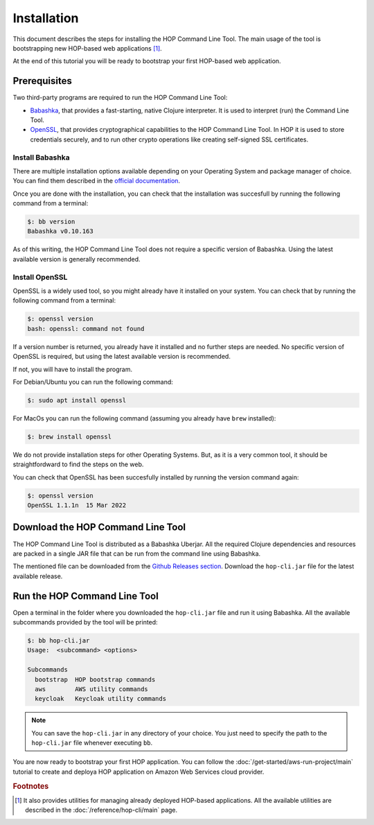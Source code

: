 Installation
============

This document describes the steps for installing the HOP Command Line
Tool. The main usage of the tool is bootstrapping new HOP-based web
applications [#]_.

At the end of this tutorial you will be ready to bootstrap your first
HOP-based web application.

Prerequisites
-------------

Two third-party programs are required to run the HOP Command Line
Tool:

* `Babashka <https://github.com/babashka/babashka>`_, that provides a
  fast-starting, native Clojure interpreter. It is used to interpret
  (run) the Command Line Tool.
* `OpenSSL <https://www.openssl.org/>`_, that provides cryptographical
  capabilities to the HOP Command Line Tool. In HOP it is used to
  store credentials securely, and to run other crypto operations like
  creating self-signed SSL certificates.

Install Babashka
++++++++++++++++

There are multiple installation options available depending on your
Operating System and package manager of choice. You can find them
described in the `official documentation
<https://github.com/babashka/babashka#installation>`_.

Once you are done with the installation, you can check that the
installation was succesfull by running the following command from a
terminal:

.. code-block:: console

   $: bb version
   Babashka v0.10.163

As of this writing, the HOP Command Line Tool does not require a
specific version of Babashka. Using the latest available version is
generally recommended.

Install OpenSSL
++++++++++++++++

OpenSSL is a widely used tool, so you might already have it installed
on your system. You can check that by running the following command
from a terminal:

.. code-block:: console

   $: openssl version
   bash: openssl: command not found

If a version number is returned, you already have it installed and no
further steps are needed. No specific version of OpenSSL is required,
but using the latest available version is recommended.

If not, you will have to install the program.

For Debian/Ubuntu you can run the following command:

.. code-block:: console

   $: sudo apt install openssl

For MacOs you can run the following command (assuming you already have
``brew`` installed):

.. code-block:: console

   $: brew install openssl

We do not provide installation steps for other Operating Systems. But,
as it is a very common tool, it should be straightfordward to find the
steps on the web.

You can check that OpenSSL has been succesfully installed by running
the version command again:

.. code-block:: console

   $: openssl version
   OpenSSL 1.1.1n  15 Mar 2022

Download the HOP Command Line Tool
------------------------------------

The HOP Command Line Tool is distributed as a Babashka Uberjar. All
the required Clojure dependencies and resources are packed in a single
JAR file that can be run from the command line using Babashka.

The mentioned file can be downloaded from the `Github Releases
section`_. Download the ``hop-cli.jar`` file for the latest available
release.

.. _Github Releases section: https://github.com/gethop-dev/hop-cli/releases

Run the HOP Command Line Tool
-----------------------------

Open a terminal in the folder where you downloaded the ``hop-cli.jar``
file and run it using Babashka. All the available subcommands provided
by the tool will be printed:

.. code-block:: console

   $: bb hop-cli.jar
   Usage:  <subcommand> <options>

   Subcommands
     bootstrap  HOP bootstrap commands
     aws        AWS utility commands
     keycloak   Keycloak utility commands

.. note::

   You can save the ``hop-cli.jar`` in any directory of your
   choice. You just need to specify the path to the ``hop-cli.jar``
   file whenever executing ``bb``.

You are now ready to bootstrap your first HOP application. You can
follow the :doc:`/get-started/aws-run-project/main` tutorial to
create and deploya HOP application on Amazon Web Services cloud
provider.

.. rubric:: Footnotes

.. [#] It also provides utilities for managing already deployed
   HOP-based applications. All the available utilities are described
   in the :doc:`/reference/hop-cli/main` page.


